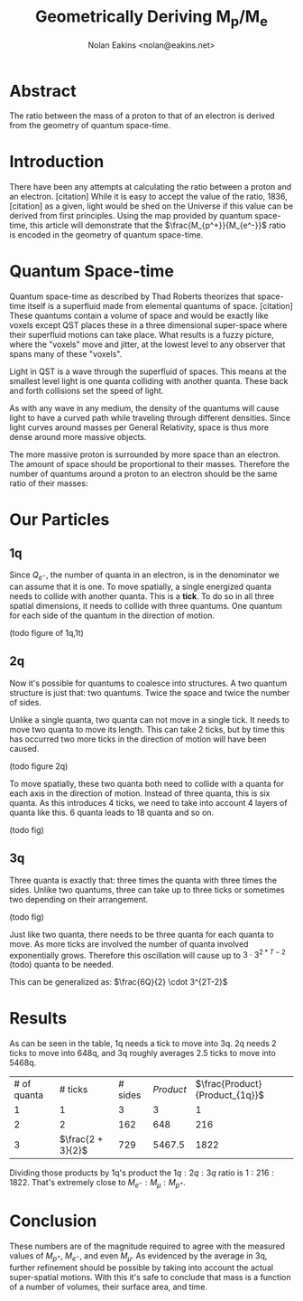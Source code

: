 #+TITLE: Geometrically Deriving M_p/M_e
#+AUTHOR: Nolan Eakins <nolan@eakins.net>

* Abstract

The ratio between the mass of a proton to that of an electron is derived from the geometry of quantum space-time.

* Introduction

There have been any attempts at calculating the ratio between a proton and an electron. [citation]
While it is easy to accept the value of the ratio, 1836, [citation] as a given, light would be shed on the Universe if this value can be derived from first principles.
Using the map provided by quantum space-time, this article will demonstrate that the $\frac{M_{p^+}}{M_{e^-}}$ ratio is encoded in the geometry of quantum space-time.

* Quantum Space-time

Quantum space-time as described by Thad Roberts theorizes that space-time itself is a superfluid made from elemental quantums of space. [citation]
These quantums contain a volume of space and would be exactly like voxels except QST places these in a three dimensional super-space where their superfluid motions can take place.
What results is a fuzzy picture, where the "voxels" move and jitter, at the lowest level to any observer that spans many of these "voxels".

Light in QST is a wave through the superfluid of spaces.
This means at the smallest level light is one quanta colliding with another quanta.
These back and forth collisions set the speed of light.

As with any wave in any medium, the density of the quantums will cause light to have a curved path while traveling through different densities.
Since light curves around masses per General Relativity, space is thus more dense around more massive objects.

The more massive proton is surrounded by more space than an electron.
The amount of space should be proportional to their masses.
Therefore the number of quantums around a proton to an electron should be the same ratio of their masses:

\begin{equation}
\frac{Q_{p^+}}{Q_{e^-}} \approx \frac{M_{p^+}}{M_{e^-}}
\end{equation}

* Our Particles

** 1q

Since $Q_{e^-}$, the number of quanta in an electron, is in the denominator we can assume that it is one.
To move spatially, a single energized quanta needs to collide with another quanta.
This is a *tick*.
To do so in all three spatial dimensions, it needs to collide with three quantums.
One quantum for each side of the quantum in the direction of motion.

(todo figure of 1q,1t)

\begin{equation}
\def\bsquare{\unicode{x25A0}}
\def\square{\unicode{x25A1}}
\bsquare \rightarrow \square
\end{equation}

** 2q

Now it's possible for quantums to coalesce into structures.
A two quantum structure is just that: two quantums.
Twice the space and twice the number of sides.

Unlike a single quanta, two quanta can not move in a single tick.
It needs to move two quanta to move its length.
This can take 2 ticks, but by time this has occurred two more ticks in the direction of motion will have been caused.

(todo figure 2q)

\begin{equation}
\bsquare \bsquare \rightarrow \square \rightarrow \square \rightarrow \square \rightarrow \square
\end{equation}

To move spatially, these two quanta both need to collide with a quanta for each axis in the direction of motion.
Instead of three quanta, this is six quanta.
As this introduces 4 ticks, we need to take into account 4 layers of quanta like this. 6 quanta leads to 18 quanta and so on.

(todo fig)


** 3q

Three quanta is exactly that: three times the quanta with three times the sides.
Unlike two quantums, three can take up to three ticks or sometimes two depending on their arrangement.

(todo fig)

\begin{equation}
\bsquare^\bsquare_\bsquare \rightarrow \square \rightarrow \square \rightarrow \square \rightarrow \square
\end{equation}

\begin{equation}
\bsquare \bsquare \bsquare \rightarrow \square \rightarrow \square \rightarrow \square \rightarrow \square \rightarrow \square \rightarrow \square
\end{equation}

Just like two quanta, there needs to be three quanta for each quanta to move.
As more ticks are involved the number of quanta involved exponentially grows.
Therefore this oscillation will cause up to $3 \cdot 3^{2*T-2}$ (todo) quanta to be needed.

This can be generalized as: $\frac{6Q}{2} \cdot 3^{2T-2}$


* Results

As can be seen in the table, 1q needs a tick to move into 3q.
2q needs 2 ticks to move into 648q,
and 3q roughly averages 2.5 ticks to move into 5468q.

| # of quanta     | # ticks            | # sides     | $Product$                     | $\frac{Product}{Product_{1q}}$    |
| 1 | 1             | 3 | 3 | 1 |
| 2 | 2 | 162 | 648 | 216 |
| 3 | $\frac{2 + 3}{2}$ | 729 | 5467.5 | 1822 |

Dividing those products by 1q's product the $1q:2q:3q$ ratio is $1:216:1822$.
That's extremely close to $M_{e^-}:M_\mu:M_{p^+}$.


* Conclusion

These numbers are of the magnitude required to agree with the measured values of $M_{p^+}$, $M_{e^-}$, and even $M_\mu$.
As evidenced by the average in 3q, further refinement should be possible by taking into account the actual super-spatial motions.
With this it's safe to conclude that mass is a function of a number of volumes, their surface area, and time.
